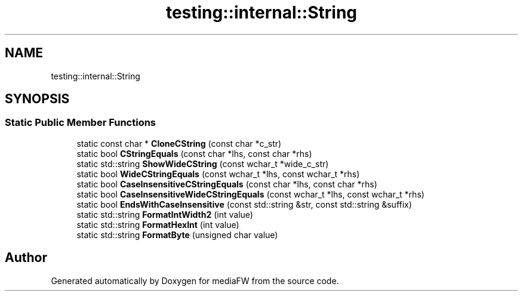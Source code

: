 .TH "testing::internal::String" 3 "Mon Oct 15 2018" "mediaFW" \" -*- nroff -*-
.ad l
.nh
.SH NAME
testing::internal::String
.SH SYNOPSIS
.br
.PP
.SS "Static Public Member Functions"

.in +1c
.ti -1c
.RI "static const char * \fBCloneCString\fP (const char *c_str)"
.br
.ti -1c
.RI "static bool \fBCStringEquals\fP (const char *lhs, const char *rhs)"
.br
.ti -1c
.RI "static std::string \fBShowWideCString\fP (const wchar_t *wide_c_str)"
.br
.ti -1c
.RI "static bool \fBWideCStringEquals\fP (const wchar_t *lhs, const wchar_t *rhs)"
.br
.ti -1c
.RI "static bool \fBCaseInsensitiveCStringEquals\fP (const char *lhs, const char *rhs)"
.br
.ti -1c
.RI "static bool \fBCaseInsensitiveWideCStringEquals\fP (const wchar_t *lhs, const wchar_t *rhs)"
.br
.ti -1c
.RI "static bool \fBEndsWithCaseInsensitive\fP (const std::string &str, const std::string &suffix)"
.br
.ti -1c
.RI "static std::string \fBFormatIntWidth2\fP (int value)"
.br
.ti -1c
.RI "static std::string \fBFormatHexInt\fP (int value)"
.br
.ti -1c
.RI "static std::string \fBFormatByte\fP (unsigned char value)"
.br
.in -1c

.SH "Author"
.PP 
Generated automatically by Doxygen for mediaFW from the source code\&.
